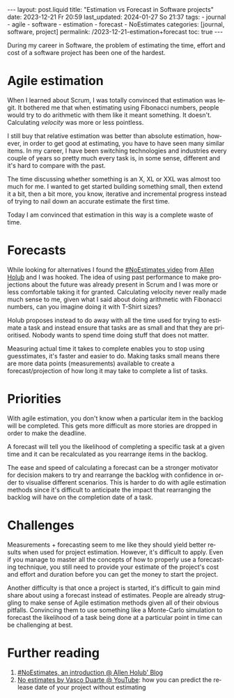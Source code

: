 #+LANGUAGE: en
#+OPTIONS: toc:nil num:nil  broken-links:mark

#+begin_export html
---
layout: post.liquid
title:  "Estimation vs Forecast in Software projects"
date: 2023-12-21 Fr 20:59
last_updated: 2024-01-27 So 21:37
tags:
  - journal
  - agile
  - software
  - estimation
  - forecast
  - NoEstimates
categories: [journal, software, project]
permalink: /2023-12-21-estimation+forecast
toc: true
---

#+end_export


During my career in Software, the problem of estimating the time,
effort and cost of a software project has been one of the hardest.


* Agile estimation
  
  When I learned about Scrum, I was totally convinced that estimation
  was legit. It bothered me that when estimating using Fibonacci
  numbers, people would try to do arithmetic with them like it meant
  something. It doesn't. Calculating /velocity/ was more or less
  pointless.

  I still buy that relative estimation was better than absolute
  estimation, however, in order to get good at estimating, you have to
  have seen many similar items. In my career, I have been switching
  technologies and industries every couple of years so pretty much
  every task is, in some sense, different and it's hard to compare
  with the past.

  The time discussing whether something is an X, XL or XXL was almost
  too much for me. I wanted to get started building something small,
  then extend it a bit, then a bit more, you know, iterative and
  incremental progress instead of trying to nail down an accurate
  estimate the first time.

  Today I am convinced that estimation in this way is a complete waste
  of time.


* Forecasts
  
  While looking for alternatives I found the [[https://www.youtube.com/watch?v=QVBlnCTu9Ms][#NoEstimates video]] from
  [[https://holub.com/][Allen Holub]] and I was hooked. The idea of using past performance to
  make projections about the future was already present in Scrum and I
  was more or less comfortable taking it for granted. Calculating
  velocity never really made much sense to me, given what I said about
  doing arithmetic with Fibonacci numbers, can you imagine doing it
  with T-Shirt sizes?

  Holub proposes instead to do away with all the time used for trying
  to estimate a task and instead ensure that tasks are as small and
  that they are prioritised. Nobody wants to spend time doing stuff
  that does not matter.

  Measuring actual time it takes to complete enables you to stop using
  guesstimates, it's faster and easier to do. Making tasks small means
  there are more data points (measurements) available to create a
  forecast/projection of how long it may take to complete a list of
  tasks.


* Priorities

  With agile estimation, you don't know when a particular item in the
  backlog will be completed. This gets more difficult as more stories
  are dropped in order to make the deadline.
  
  A forecast will tell you the likelihood of completing a specific
  task at a given time and it can be recalculated as you rearrange
  items in the backlog.
  
  The ease and speed of calculating a forecast can be a stronger
  motivator for decision makers to try and rearrange the backlog with
  confidence in order to visualise different scenarios. This is harder
  to do with agile estimation methods since it's difficult to
  anticipate the impact that rearranging the backlog will have on the
  completion date of a task.

  
* Challenges

  Measurements + forecasting seem to me like they should yield better
  results when used for project estimation. However, it's difficult to
  apply. Even if you manage to master all the concepts of how to
  properly use a forecasting technique, you still need to provide your
  estimate of the project's cost and effort and duration before you
  can get the money to start the project.

  Another difficulty is that once a project is started, it's difficult
  to gain mind share about using a forecast instead of
  estimates. People are already struggling to make sense of Agile
  estimation methods given all of their obvious pitfalls. Convincing
  them to use something like a Monte-Carlo simulation to forecast the
  likelihood of a task being done at a particular point in time can be
  challenging at best.



* Further reading

  1. [[https://holub.com/noestimates-an-introduction/][#NoEstimates, an introduction @ Allen Holub' Blog]]
  2. [[https://www.youtube.com/watch?v=juVYuh0S1hQ&ab_channel=ConfEngine][No estimates by Vasco Duarte @ YouTube]]: how you can predict the
     release date of your project without estimating


* COMMENT Local variables

  Taken from: 
  https://emacs.stackexchange.com/a/76549/11978
  
# Local Variables:
# org-md-toplevel-hlevel: 2
# End:
